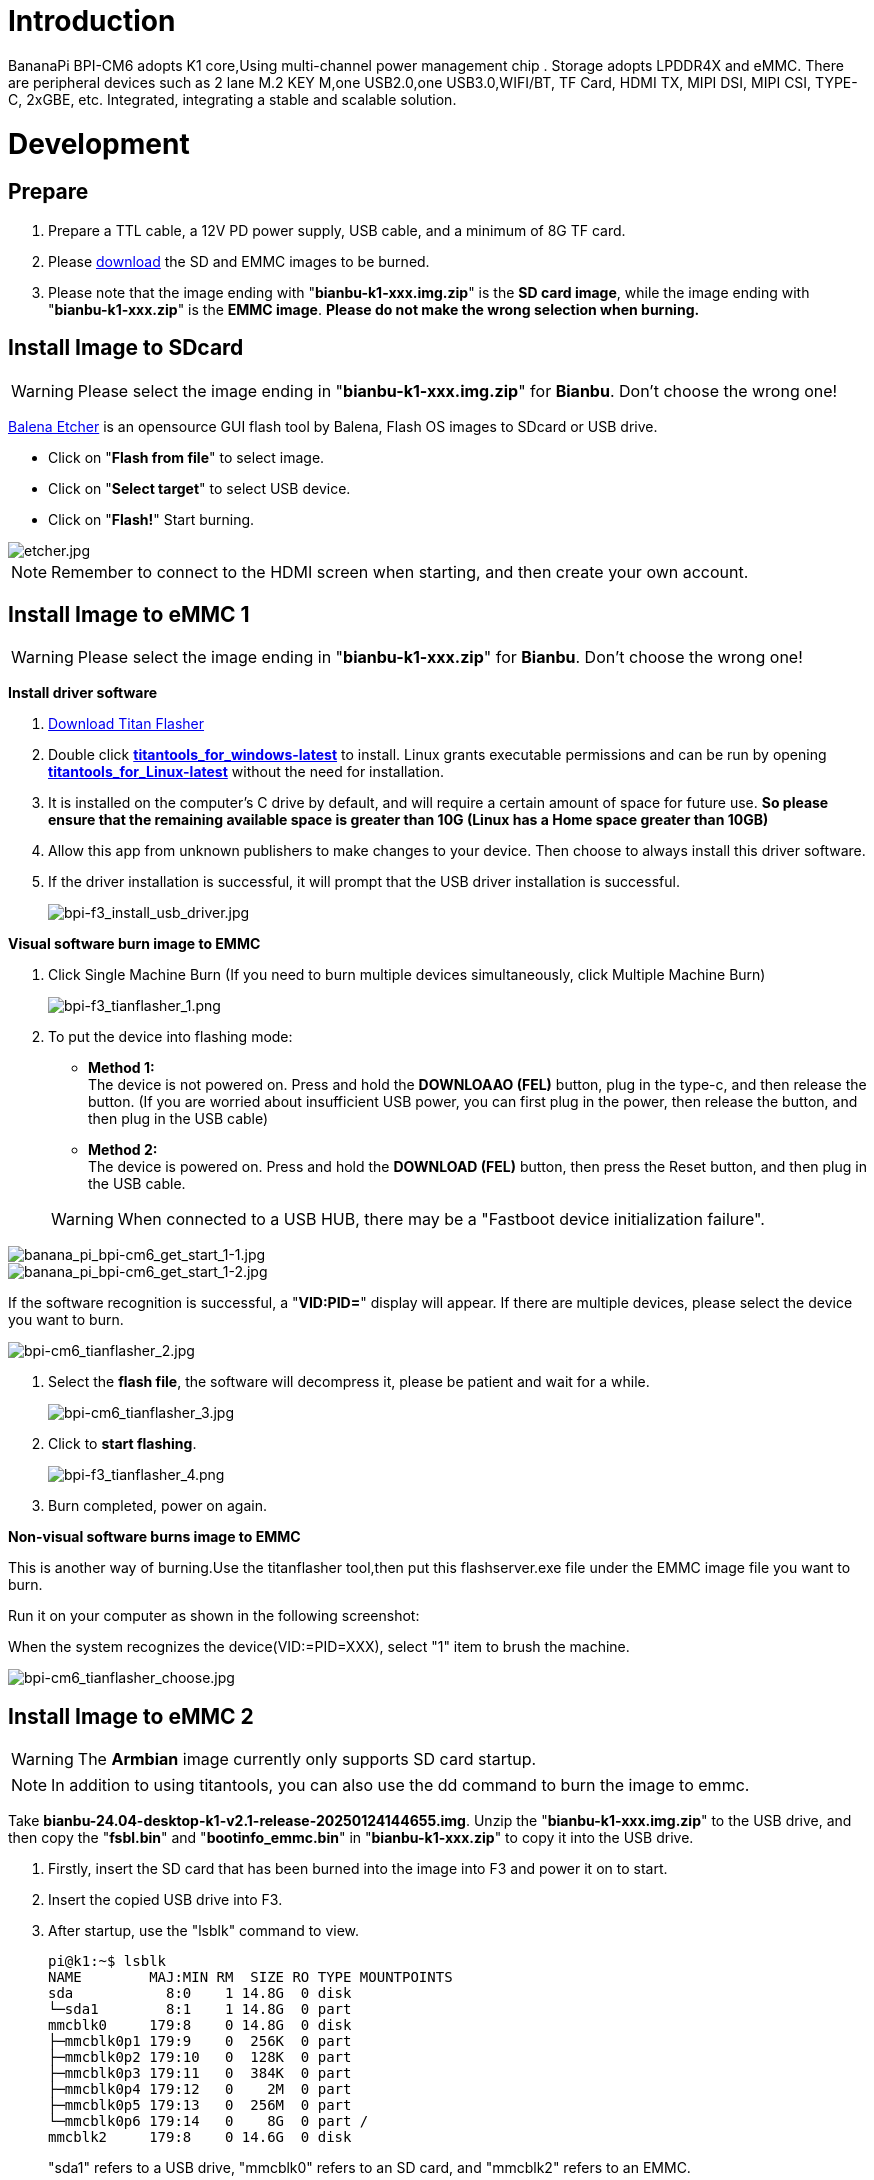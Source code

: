 = Introduction

BananaPi BPI-CM6 adopts K1 core,Using multi-channel power management chip .       Storage adopts LPDDR4X and eMMC.       There are peripheral devices such as 2 lane M.2 KEY M,one USB2.0,one USB3.0,WIFI/BT, TF Card, HDMI TX, MIPI DSI, MIPI CSI, TYPE-C, 2xGBE, etc.       Integrated, integrating a stable and scalable solution.

= Development
== Prepare
. Prepare a TTL cable, a 12V PD power supply, USB cable, and a minimum of 8G TF card.
. Please link:/en/BPI-F3/BananaPi_BPI-F3#_system_image[download] the SD and EMMC images to be burned.
. Please note that the image ending with "**bianbu-k1-xxx.img.zip**" is the **SD card image**, while the image ending with "**bianbu-k1-xxx.zip**" is the **EMMC image**. **Please do not make the wrong selection when burning.**

== Install Image to SDcard
WARNING: Please select the image ending in "**bianbu-k1-xxx.img.zip**" for **Bianbu**. Don't choose the wrong one!

link:https://balena.io/etcher[Balena Etcher] is an opensource GUI flash tool by Balena, Flash OS images to SDcard or USB drive.

- Click on "**Flash from file**" to select image. 
- Click on "**Select target**" to select USB device. 
- Click on "**Flash!**" Start burning.

image::/picture/etcher.jpg[etcher.jpg]

NOTE: Remember to connect to the HDMI screen when starting, and then create your own account.

== Install Image to eMMC 1
WARNING: Please select the image ending in "**bianbu-k1-xxx.zip**" for **Bianbu**. Don't choose the wrong one!

**Install driver software**

. link:/en/BPI-F3/BananaPi_BPI-F3#_tools[Download Titan Flasher]
. Double click link:https://download.banana-pi.dev/d/ca025d76afd448aabc63/files/?p=%2FTools%2Fimage_download_tools%2Ftitantools_for_windows-1.0.35-beta.zip[**titantools_for_windows-latest**] to install. Linux grants executable permissions and can be run by opening link:https://download.banana-pi.dev/d/ca025d76afd448aabc63/files/?p=%2FTools%2Fimage_download_tools%2Ftitantools_for_linux-1.0.35-beta.zip[**titantools_for_Linux-latest**] without the need for installation.
. It is installed on the computer's C drive by default, and will require a certain amount of space for future use. **So please ensure that the remaining available space is greater than 10G (Linux has a Home space greater than 10GB)**
. Allow this app from unknown publishers to make changes to your device. Then choose to always install this driver software.



. If the driver installation is successful, it will prompt that the USB driver installation is successful.
+
image::/picture/bpi-f3_install_usb_driver.jpg[bpi-f3_install_usb_driver.jpg]

**Visual software burn image to EMMC**

. Click Single Machine Burn (If you need to burn multiple devices simultaneously, click Multiple Machine Burn)
+
image::/picture/bpi-f3_tianflasher_1.png[bpi-f3_tianflasher_1.png]

. To put the device into flashing mode:
- **Method 1:** +
The device is not powered on. Press and hold the **DOWNLOAAO (FEL)** button, plug in the type-c, and then release the button. (If you are worried about insufficient USB power, you can first plug in the power, then release the button, and then plug in the USB cable)
- **Method 2:** +
The device is powered on. Press and hold the **DOWNLOAD (FEL)** button, then press the Reset button, and then plug in the USB cable.

+
WARNING: When connected to a USB HUB, there may be a "Fastboot device initialization failure".

image::/bpi-cm6/banana_pi_bpi-cm6_get_start_1-1.jpg[banana_pi_bpi-cm6_get_start_1-1.jpg]

image::/bpi-cm6/banana_pi_bpi-cm6_get_start_1-2.jpg[banana_pi_bpi-cm6_get_start_1-2.jpg]

If the software recognition is successful, a "**VID:PID=**" display will appear. If there are multiple devices, please select the device you want to burn.

image::/bpi-cm6/bpi-cm6_tianflasher_2.jpg[bpi-cm6_tianflasher_2.jpg]

. Select the **flash file**, the software will decompress it, please be patient and wait for a while.
+

image::/bpi-cm6/bpi-cm6_tianflasher_3.jpg[bpi-cm6_tianflasher_3.jpg]

. Click to **start flashing**. 
+
image::/picture/bpi-f3_tianflasher_4.png[bpi-f3_tianflasher_4.png]

. Burn completed, power on again.

**Non-visual software burns image to EMMC**

This is another way of burning.Use the titanflasher tool,then put this flashserver.exe file under the EMMC image file you want to burn.

Run it on your computer as shown in the following screenshot:

When the system recognizes the device(VID:=PID=XXX), select "1" item to brush the machine.

image::/bpi-cm6/bpi-cm6_tianflasher_choose.jpg[bpi-cm6_tianflasher_choose.jpg]


== Install Image to eMMC 2
WARNING: The **Armbian** image currently only supports SD card startup.

NOTE: In addition to using titantools, you can also use the dd command to burn the image to emmc.
 
Take **bianbu-24.04-desktop-k1-v2.1-release-20250124144655.img**.
Unzip the "**bianbu-k1-xxx.img.zip**" to the USB drive, and then copy the "**fsbl.bin**" and "**bootinfo_emmc.bin**" in "**bianbu-k1-xxx.zip**" to copy it into the USB drive.

. Firstly, insert the SD card that has been burned into the image into F3 and power it on to start.
. Insert the copied USB drive into F3.

. After startup, use the "lsblk" command to view.
+
```sh
pi@k1:~$ lsblk
NAME        MAJ:MIN RM  SIZE RO TYPE MOUNTPOINTS
sda           8:0    1 14.8G  0 disk
└─sda1        8:1    1 14.8G  0 part
mmcblk0     179:8    0 14.8G  0 disk
├─mmcblk0p1 179:9    0  256K  0 part
├─mmcblk0p2 179:10   0  128K  0 part
├─mmcblk0p3 179:11   0  384K  0 part
├─mmcblk0p4 179:12   0    2M  0 part
├─mmcblk0p5 179:13   0  256M  0 part
└─mmcblk0p6 179:14   0    8G  0 part /
mmcblk2     179:8    0 14.6G  0 disk
```
"sda1" refers to a USB drive, "mmcblk0" refers to an SD card, and "mmcblk2" refers to an EMMC.
. Mount the USB drive to mnt first.
+
```sh
sudo mount /dev/sda1 /mnt
cd /mnt
```
. Then use the dd command to burn the image to emmc
+
```sh
sudo dd if=bianbu-24.04-desktop-k1-v2.1-release-20250124144655.img of=/dev/mmcblk2 bs=10M
```
NOTE: If you enter the **lsblk** command, you can see **BOOT**. You can go directly to step 9.

. Next, update the boot0 partition of EMMC. However, some image boot partitions are hidden by default, so you need to modify the cmdline. Mount bootfs:
+
```shs
sudo mount /dev/mmcblk0p5 /boot
sudo nano /boot/env_k1-x.txt
```
Find Commonargs and add "recovery=1" at the end.
+
```sh
commonargs=setenv bootargs earlycon=${earlycon} earlyprintk console=tty1 console=${console} ${loglevel} clk_ignore_unused rdinit=${init} recovery=1
```
Save and restart.
+
```sh
sudo reboot
```
. After the restart is completed, you can see the BOOT partition using the lsblk command.
+
```sh
pi@k1:~$ lsblk
NAME         MAJ:MIN RM  SIZE RO TYPE MOUNTPOINTS
sda            8:0    1 14.8G  0 disk
└─sda1         8:1    1 14.8G  0 part
mmcblk0      179:0    0 14.8G  0 disk
├─mmcblk0p1  179:1    0  256K  0 part
├─mmcblk0p2  179:2    0  128K  0 part
├─mmcblk0p3  179:3    0  384K  0 part
├─mmcblk0p4  179:4    0    2M  0 part
├─mmcblk0p5  179:5    0  256M  0 part
└─mmcblk0p6  179:6    0    8G  0 part /
mmcblk2      179:8    0 14.6G  0 disk
├─mmcblk2p1  179:9    0  256K  0 part
├─mmcblk2p2  179:10   0   64K  0 part
├─mmcblk2p3  179:11   0    1M  0 part
├─mmcblk2p4  179:12   0    2M  0 part
├─mmcblk2p5  179:13   0  256M  0 part
└─mmcblk2p6  179:14   0    2G  0 part
mmcblk2boot0 179:16   0    4M  1 disk
mmcblk2boot1 179:24   0    4M  1 disk
```
. Mount a USB drive
+
```sh
sudo mount /dev/sda1 /mnt
cd /mnt
```
. Execute the following command:
+
```sh
echo 0 | sudo tee /sys/block/mmcblk2boot0/force_ro
sudo dd if=bootinfo_emmc.bin of=/dev/mmcblk2boot0
sudo dd if=FSBL.bin of=/dev/mmcblk2boot0 seek=512 bs=1
sync
```
. After waiting for the burning to complete, disconnect the power and remove the SD card and USB drive. Power on again to start from the EMMC.


= Other Development
== WiFi/BT

**You have two ways to setup WiFi**

. Use UI interface to setup WiFi

. Use commands to setup WiFi
+
```sh
sudo nmcli dev
sudo nmcli r wifi on
sudo nmcli dev wifi
sudo nmcli dev wifi connect "SSID" password "PASSWORD" ifname wlan0
```

**You have two ways to setup BT**

. Use UI interface to setup BT

. Use commands to setup BT
+
```sh
hciconfig

sudo bluetoothctl
power on                //Open the Bluetooth network card
discoverable on			//Set the controller to discoverable
pairable on				//Set the controller to be pairable	
scan on  				//Scan MAC addresses of other Bluetooth devices
scan off  		        //Close scanning
agent on                //Open the agent for connecting to other Bluetooth devices
pair <MAC address>      //Pairing Bluetooth devices
disconnect <MAC address>  //Disconnect
remove  <MAC address>   //Unpairing
connect <MAC address>  //Connecting a Bluetooth device
exit  
```

== RTC
A button battery with a 1mm PIN was used to plug into the RTC battery slot to power the RTC.

```sh
root@bananapicm6io:~# date -s 2028-08-08
2028年 08月 08日 星期二 00:00:00 CST
root@bananapicm6io:~#
root@bananapicm6io:~# hwclock -w
root@bananapicm6io:~#
root@bananapicm6io:~#
root@bananapicm6io:~# date -s 2021-01-01
2021年 01月 01日 星期五 00:00:00 CST
root@bananapicm6io:~#
root@bananapicm6io:~# hwclock -r | grep "2028-08-08" | wc -l
1
root@bananapicm6io:~# hwclock
2028-08-08 00:00:54.602891+08:00
root@bananapicm6io:~# date
2021年 01月 01日 星期五 00:01:04 CST
```
The RTC clock has been set successfully.

== NVMe SSD

NOTE: There are two M.2KEY M interfaces on the board, and you can choose one of them to use.

Please insert one M.2 KeyM SSD into any one KeyM slot.

image::/bpi-cm6/bpi-cm6_nvmessd_1.jpg[bpi-cm6_nvmessd_1.jpg]

Then use the command to query：

The memory size of the device and nvme can be queried by lspci and lsblk.

```sh
pi@bananapicm6io:~$ lspci
0001:00:00.0 PCI bridge: Device 201f:0001 (rev 01)
0001:01:00.0 Non-Volatile memory controller: MAXIO Technology (Hangzhou) Ltd. NVMe SSD Controller MAP1202 (DRAM-less) (rev 01)
0002:00:00.0 PCI bridge: Device 201f:0001 (rev 01)
pi@bananapicm6io:~$ lsblk
NAME         MAJ:MIN RM   SIZE RO TYPE MOUNTPOINTS
mmcblk2      179:0    0  14.6G  0 disk
├─mmcblk2p1  179:1    0   256K  0 part
├─mmcblk2p2  179:2    0    64K  0 part
├─mmcblk2p3  179:3    0     1M  0 part
├─mmcblk2p4  179:4    0     2M  0 part
├─mmcblk2p5  179:5    0   256M  0 part
└─mmcblk2p6  179:6    0     8G  0 part
mmcblk2boot0 179:8    0     4M  1 disk
mmcblk2boot1 179:16   0     4M  1 disk
mmcblk0      179:24   0  14.8G  0 disk
├─mmcblk0p1  179:25   0   256M  0 part /boot
└─mmcblk0p2  179:26   0  14.3G  0 part /var/log.hdd
                                       /
nvme0n1      259:0    0 238.5G  0 disk
```




